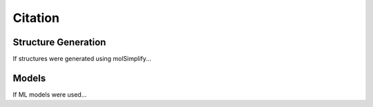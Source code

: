 Citation
========

Structure Generation
--------------------

If structures were generated using molSimplify...

Models
------

If ML models were used...